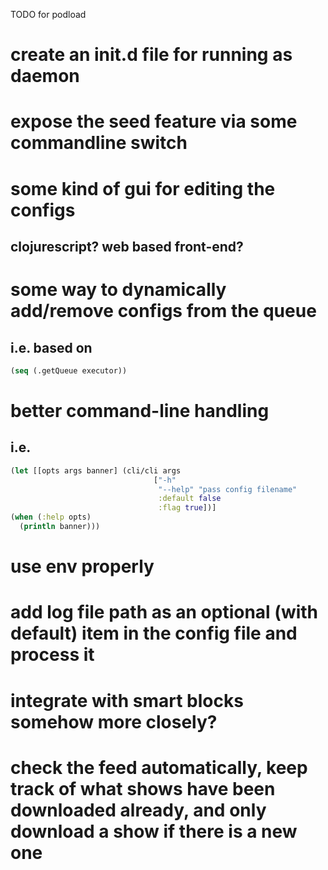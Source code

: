 TODO for podload

* create an init.d file for running as daemon
* expose the seed feature via some commandline switch
* some kind of gui for editing the configs
** clojurescript? web based front-end?
* some way to dynamically add/remove configs from the queue
** i.e. based on
   #+BEGIN_SRC clojure
    (seq (.getQueue executor))
   #+END_SRC
* better command-line handling
** i.e.
   #+BEGIN_SRC clojure
    (let [[opts args banner] (cli/cli args
                                    ["-h"
                                     "--help" "pass config filename"
                                     :default false
                                     :flag true])]
    (when (:help opts)
      (println banner)))
   #+END_SRC
* use env properly
* add log file path as an optional (with default) item in the config file and process it
* integrate with smart blocks somehow more closely?
* check the feed automatically, keep track of what shows have been downloaded already, and only download a show if there is a new one
